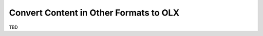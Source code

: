 .. _Convert Content in Other Formats to OLX:

###################################################
Convert Content in Other Formats to OLX
###################################################

TBD
